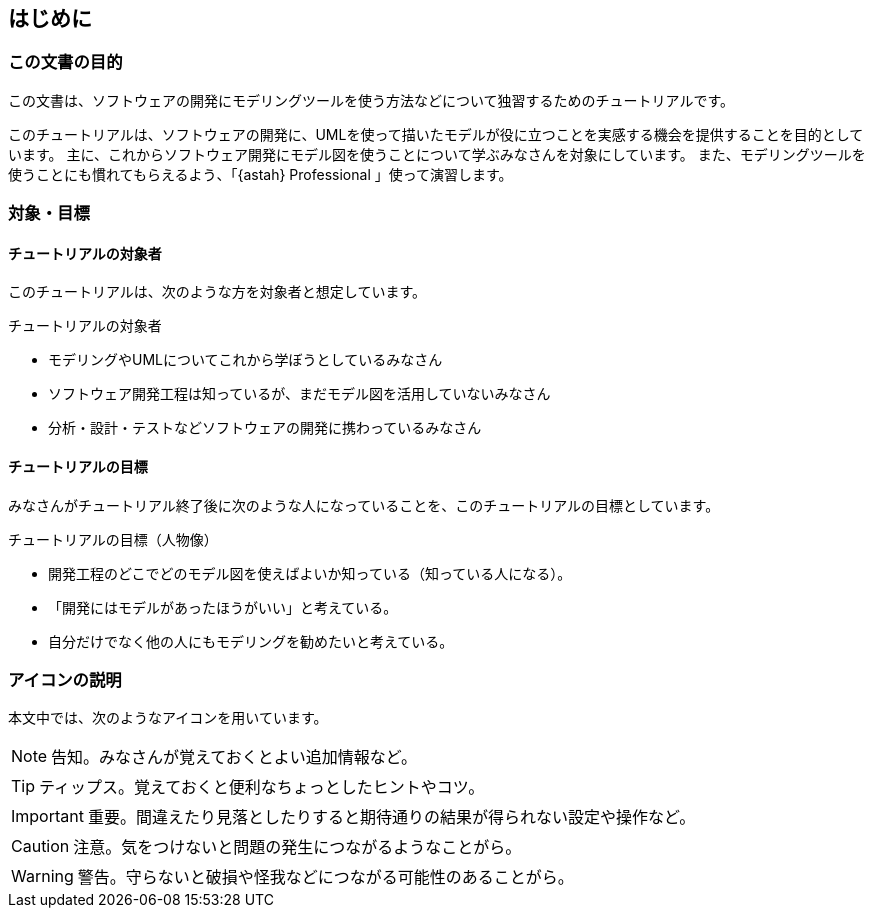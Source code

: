 [preface]
[[_preface]]
== はじめに


=== この文書の目的

[.lead]
この文書は、ソフトウェアの開発にモデリングツールを使う方法などについて独習するためのチュートリアルです。

このチュートリアルは、ソフトウェアの開発に、UMLを使って描いたモデルが役に立つことを実感する機会を提供することを目的としています。
主に、これからソフトウェア開発にモデル図を使うことについて学ぶみなさんを対象にしています。
また、モデリングツールを使うことにも慣れてもらえるよう、「{astah} Professional 」使って演習します。

=== 対象・目標

==== チュートリアルの対象者

このチュートリアルは、次のような方を対象者と想定しています。

.チュートリアルの対象者
* モデリングやUMLについてこれから学ぼうとしているみなさん
* ソフトウェア開発工程は知っているが、まだモデル図を活用していないみなさん
* 分析・設計・テストなどソフトウェアの開発に携わっているみなさん

==== チュートリアルの目標

みなさんがチュートリアル終了後に次のような人になっていることを、このチュートリアルの目標としています。

.チュートリアルの目標（人物像）
* 開発工程のどこでどのモデル図を使えばよいか知っている（知っている人になる）。
* 「開発にはモデルがあったほうがいい」と考えている。
* 自分だけでなく他の人にもモデリングを勧めたいと考えている。

=== アイコンの説明

本文中では、次のようなアイコンを用いています。

NOTE: 告知。みなさんが覚えておくとよい追加情報など。

TIP: ティップス。覚えておくと便利なちょっとしたヒントやコツ。

IMPORTANT: 重要。間違えたり見落としたりすると期待通りの結果が得られない設定や操作など。

CAUTION: 注意。気をつけないと問題の発生につながるようなことがら。

WARNING: 警告。守らないと破損や怪我などにつながる可能性のあることがら。
